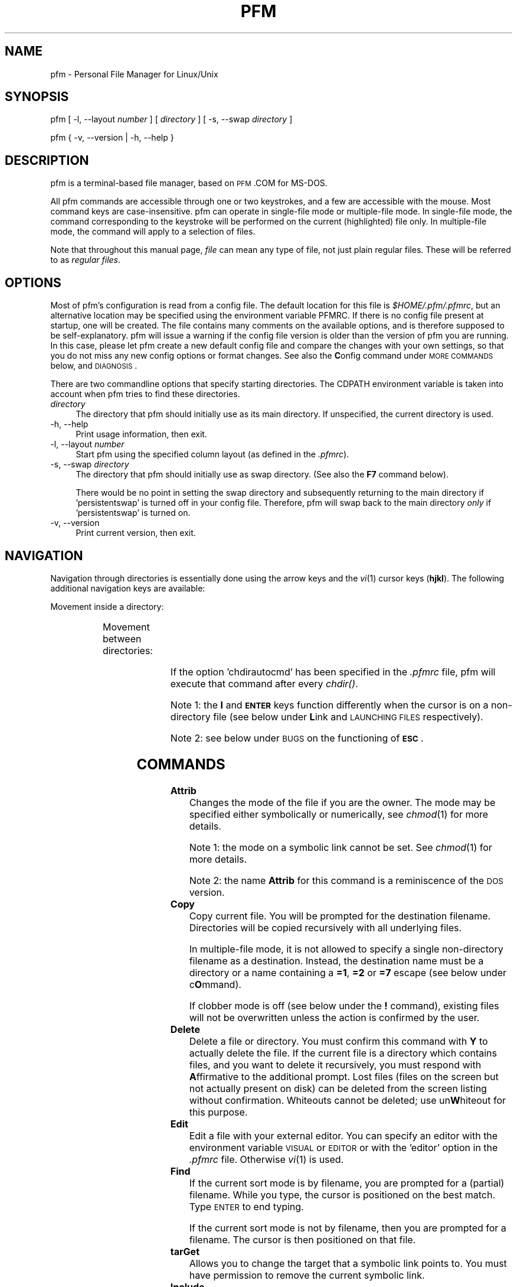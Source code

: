 .\" Automatically generated by Pod::Man 2.1801 (Pod::Simple 3.05)
.\"
.\" Standard preamble:
.\" ========================================================================
.de Sp \" Vertical space (when we can't use .PP)
.if t .sp .5v
.if n .sp
..
.de Vb \" Begin verbatim text
.ft CW
.nf
.ne \\$1
..
.de Ve \" End verbatim text
.ft R
.fi
..
.\" Set up some character translations and predefined strings.  \*(-- will
.\" give an unbreakable dash, \*(PI will give pi, \*(L" will give a left
.\" double quote, and \*(R" will give a right double quote.  \*(C+ will
.\" give a nicer C++.  Capital omega is used to do unbreakable dashes and
.\" therefore won't be available.  \*(C` and \*(C' expand to `' in nroff,
.\" nothing in troff, for use with C<>.
.tr \(*W-
.ds C+ C\v'-.1v'\h'-1p'\s-2+\h'-1p'+\s0\v'.1v'\h'-1p'
.ie n \{\
.    ds -- \(*W-
.    ds PI pi
.    if (\n(.H=4u)&(1m=24u) .ds -- \(*W\h'-12u'\(*W\h'-12u'-\" diablo 10 pitch
.    if (\n(.H=4u)&(1m=20u) .ds -- \(*W\h'-12u'\(*W\h'-8u'-\"  diablo 12 pitch
.    ds L" ""
.    ds R" ""
.    ds C` 
.    ds C' 
'br\}
.el\{\
.    ds -- \|\(em\|
.    ds PI \(*p
.    ds L" ``
.    ds R" ''
'br\}
.\"
.\" Escape single quotes in literal strings from groff's Unicode transform.
.ie \n(.g .ds Aq \(aq
.el       .ds Aq '
.\"
.\" If the F register is turned on, we'll generate index entries on stderr for
.\" titles (.TH), headers (.SH), subsections (.SS), items (.Ip), and index
.\" entries marked with X<> in POD.  Of course, you'll have to process the
.\" output yourself in some meaningful fashion.
.ie \nF \{\
.    de IX
.    tm Index:\\$1\t\\n%\t"\\$2"
..
.    nr % 0
.    rr F
.\}
.el \{\
.    de IX
..
.\}
.\"
.\" Accent mark definitions (@(#)ms.acc 1.5 88/02/08 SMI; from UCB 4.2).
.\" Fear.  Run.  Save yourself.  No user-serviceable parts.
.    \" fudge factors for nroff and troff
.if n \{\
.    ds #H 0
.    ds #V .8m
.    ds #F .3m
.    ds #[ \f1
.    ds #] \fP
.\}
.if t \{\
.    ds #H ((1u-(\\\\n(.fu%2u))*.13m)
.    ds #V .6m
.    ds #F 0
.    ds #[ \&
.    ds #] \&
.\}
.    \" simple accents for nroff and troff
.if n \{\
.    ds ' \&
.    ds ` \&
.    ds ^ \&
.    ds , \&
.    ds ~ ~
.    ds /
.\}
.if t \{\
.    ds ' \\k:\h'-(\\n(.wu*8/10-\*(#H)'\'\h"|\\n:u"
.    ds ` \\k:\h'-(\\n(.wu*8/10-\*(#H)'\`\h'|\\n:u'
.    ds ^ \\k:\h'-(\\n(.wu*10/11-\*(#H)'^\h'|\\n:u'
.    ds , \\k:\h'-(\\n(.wu*8/10)',\h'|\\n:u'
.    ds ~ \\k:\h'-(\\n(.wu-\*(#H-.1m)'~\h'|\\n:u'
.    ds / \\k:\h'-(\\n(.wu*8/10-\*(#H)'\z\(sl\h'|\\n:u'
.\}
.    \" troff and (daisy-wheel) nroff accents
.ds : \\k:\h'-(\\n(.wu*8/10-\*(#H+.1m+\*(#F)'\v'-\*(#V'\z.\h'.2m+\*(#F'.\h'|\\n:u'\v'\*(#V'
.ds 8 \h'\*(#H'\(*b\h'-\*(#H'
.ds o \\k:\h'-(\\n(.wu+\w'\(de'u-\*(#H)/2u'\v'-.3n'\*(#[\z\(de\v'.3n'\h'|\\n:u'\*(#]
.ds d- \h'\*(#H'\(pd\h'-\w'~'u'\v'-.25m'\f2\(hy\fP\v'.25m'\h'-\*(#H'
.ds D- D\\k:\h'-\w'D'u'\v'-.11m'\z\(hy\v'.11m'\h'|\\n:u'
.ds th \*(#[\v'.3m'\s+1I\s-1\v'-.3m'\h'-(\w'I'u*2/3)'\s-1o\s+1\*(#]
.ds Th \*(#[\s+2I\s-2\h'-\w'I'u*3/5'\v'-.3m'o\v'.3m'\*(#]
.ds ae a\h'-(\w'a'u*4/10)'e
.ds Ae A\h'-(\w'A'u*4/10)'E
.    \" corrections for vroff
.if v .ds ~ \\k:\h'-(\\n(.wu*9/10-\*(#H)'\s-2\u~\d\s+2\h'|\\n:u'
.if v .ds ^ \\k:\h'-(\\n(.wu*10/11-\*(#H)'\v'-.4m'^\v'.4m'\h'|\\n:u'
.    \" for low resolution devices (crt and lpr)
.if \n(.H>23 .if \n(.V>19 \
\{\
.    ds : e
.    ds 8 ss
.    ds o a
.    ds d- d\h'-1'\(ga
.    ds D- D\h'-1'\(hy
.    ds th \o'bp'
.    ds Th \o'LP'
.    ds ae ae
.    ds Ae AE
.\}
.rm #[ #] #H #V #F C
.\" ========================================================================
.\"
.IX Title "PFM 1"
.TH PFM 1 "2010-04-02" " " " "
.\" For nroff, turn off justification.  Always turn off hyphenation; it makes
.\" way too many mistakes in technical documents.
.if n .ad l
.nh
.ds Yr 2010
.ds Vw @(#) pfm.pl 2.01.0
.de Vp
This manual pertains to \f(CWpfm\fP version \\$3.
..
.hy 0 \" hyphenation off
.SH "NAME"
\&\f(CW\*(C`pfm\*(C'\fR \- Personal File Manager for Linux/Unix
.SH "SYNOPSIS"
.IX Header "SYNOPSIS"
\&\f(CW\*(C`pfm [ \-l, \-\-layout \*(C'\fR\fInumber\fR\f(CW\*(C` ]\*(C'\fR
\&\f(CW\*(C` [ \*(C'\fR\fIdirectory\fR\f(CW\*(C` ] [ \-s, \-\-swap \*(C'\fR\fIdirectory\fR\f(CW\*(C` ]\*(C'\fR
.PP
\&\f(CW\*(C`pfm { \-v, \-\-version | \-h, \-\-help }\*(C'\fR
.SH "DESCRIPTION"
.IX Header "DESCRIPTION"
\&\f(CW\*(C`pfm\*(C'\fR is a terminal-based file manager, based on \s-1PFM\s0.COM for MS-DOS.
.PP
All \f(CW\*(C`pfm\*(C'\fR commands are accessible through one or two keystrokes, and a few
are accessible with the mouse. Most command keys are case-insensitive. \f(CW\*(C`pfm\*(C'\fR
can operate in single-file mode or multiple-file mode. In single-file mode,
the command corresponding to the keystroke will be performed on the current
(highlighted) file only. In multiple-file mode, the command will apply to
a selection of files.
.PP
Note that throughout this manual page, \fIfile\fR can mean any type of file,
not just plain regular files. These will be referred to as \fIregular files\fR.
.SH "OPTIONS"
.IX Header "OPTIONS"
Most of \f(CW\*(C`pfm\*(C'\fR's configuration is read from a config file. The default
location for this file is \fI\f(CI$HOME\fI/.pfm/.pfmrc\fR, but an alternative location
may be specified using the environment variable \f(CW\*(C`PFMRC\*(C'\fR. If there is no
config file present at startup, one will be created. The file contains
many comments on the available options, and is therefore supposed to be
self-explanatory. \f(CW\*(C`pfm\*(C'\fR will issue a warning if the config file version
is older than the version of \f(CW\*(C`pfm\*(C'\fR you are running. In this case, please
let \f(CW\*(C`pfm\*(C'\fR create a new default config file and compare the changes with
your own settings, so that you do not miss any new config options or
format changes. See also the \fBC\fRonfig command under \s-1MORE\s0 \s-1COMMANDS\s0 below,
and \s-1DIAGNOSIS\s0.
.PP
There are two commandline options that specify starting directories.
The \f(CW\*(C`CDPATH\*(C'\fR environment variable is taken into account when \f(CW\*(C`pfm\*(C'\fR
tries to find these directories.
.IP "\fIdirectory\fR" 4
.IX Item "directory"
The directory that \f(CW\*(C`pfm\*(C'\fR should initially use as its main directory. If
unspecified, the current directory is used.
.IP "\-h, \-\-help" 4
.IX Item "-h, --help"
Print usage information, then exit.
.IP "\-l, \-\-layout \fInumber\fR" 4
.IX Item "-l, --layout number"
Start \f(CW\*(C`pfm\*(C'\fR using the specified column layout (as defined in the \fI.pfmrc\fR).
.IP "\-s, \-\-swap \fIdirectory\fR" 4
.IX Item "-s, --swap directory"
The directory that \f(CW\*(C`pfm\*(C'\fR should initially use as swap directory. (See
also the \fBF7\fR command below).
.Sp
There would be no point in setting the swap directory and subsequently
returning to the main directory if 'persistentswap' is turned off in your
config file. Therefore, \f(CW\*(C`pfm\*(C'\fR will swap back to the main directory \fIonly\fR
if 'persistentswap' is turned on.
.IP "\-v, \-\-version" 4
.IX Item "-v, --version"
Print current version, then exit.
.SH "NAVIGATION"
.IX Header "NAVIGATION"
Navigation through directories is essentially done using the arrow keys
and the \fIvi\fR\|(1) cursor keys (\fBhjkl\fR). The following additional navigation
keys are available:
.PP
Movement inside a directory:
.in +4n
.TS
lw(20n) | lw(41n).
_
\fIup arrow\fP, \fIdown arrow\fP	move the cursor by one line
\fBk\fP, \fBj\fP	move the cursor by one line
\fB-\fP, \fB+\fP	move the cursor by ten lines
\fBCTRL-E\fP, \fBCTRL-Y\fP	scroll the screen by one line
\fBCTRL-U\fP, \fBCTRL-D\fP	move the cursor by half a page
\fBCTRL-B\fP, \fBCTRL-F\fP	move the cursor by a full page
\fBPgUp\fP, \fBPgDn\fP	move the cursor by a full page
\fBHOME\fP, \fBEND\fP	move the cursor to the top or bottom line
.\"_	_
\fBSPACE\fP	T{
mark the current file,
then move the cursor one line down
T}
_
.TE
.in
.PP
Movement between directories:
.in +4n
.TS
lw(20n) | lw(41n).
_
\fIright arrow\fP, \fBl\fP	\fIchdir()\fP to a subdirectory
\fIleft arrow\fP, \fBh\fP	\fIchdir()\fP to the parent directory
\fBENTER\fP	\fIchdir()\fP to a subdirectory
\fBESC\fP, \fBBS\fP	\fIchdir()\fP to the parent directory
_
.TE
.in
.PP
If the option 'chdirautocmd' has been specified in the \fI.pfmrc\fR file,
pfm will execute that command after every \fIchdir()\fR.
.PP
Note 1: the \fBl\fR and \fB\s-1ENTER\s0\fR keys function differently when the cursor
is on a non-directory file (see below under \fBL\fRink and \s-1LAUNCHING\s0 \s-1FILES\s0
respectively).
.PP
Note 2: see below under \s-1BUGS\s0 on the functioning of \fB\s-1ESC\s0\fR.
.SH "COMMANDS"
.IX Header "COMMANDS"
.IP "\fBAttrib\fR" 4
.IX Item "Attrib"
Changes the mode of the file if you are the owner. The mode may be specified
either symbolically or numerically, see \fIchmod\fR\|(1) for more details.
.Sp
Note 1: the mode on a symbolic link cannot be set. See \fIchmod\fR\|(1) for more
details.
.Sp
Note 2: the name \fBAttrib\fR for this command is a reminiscence of the \s-1DOS\s0
version.
.IP "\fBCopy\fR" 4
.IX Item "Copy"
Copy current file. You will be prompted for the destination filename.
Directories will be copied recursively with all underlying files.
.Sp
In multiple-file mode, it is not allowed to specify a single non-directory
filename as a destination. Instead, the destination name must be a
directory or a name containing a \fB=1\fR, \fB=2\fR or \fB=7\fR escape (see below
under c\fBO\fRmmand).
.Sp
If clobber mode is off (see below under the \fB!\fR command), existing files
will not be overwritten unless the action is confirmed by the user.
.IP "\fBDelete\fR" 4
.IX Item "Delete"
Delete a file or directory. You must confirm this command with \fBY\fR
to actually delete the file. If the current file is a directory which
contains files, and you want to delete it recursively, you must respond with
\&\fBA\fRffirmative to the additional prompt. Lost files (files on the screen
but not actually present on disk) can be deleted from the screen listing
without confirmation. Whiteouts cannot be deleted; use un\fBW\fRhiteout for
this purpose.
.IP "\fBEdit\fR" 4
.IX Item "Edit"
Edit a file with your external editor. You can specify an editor with the
environment variable \s-1VISUAL\s0 or \s-1EDITOR\s0 or with the 'editor' option
in the \fI.pfmrc\fR file. Otherwise \fIvi\fR\|(1) is used.
.IP "\fBFind\fR" 4
.IX Item "Find"
If the current sort mode is by filename, you are prompted for a (partial)
filename. While you type, the cursor is positioned on the best match. 
Type \s-1ENTER\s0 to end typing.
.Sp
If the current sort mode is not by filename, then you are prompted for a
filename. The cursor is then positioned on that file.
.IP "\fBtarGet\fR" 4
.IX Item "tarGet"
Allows you to change the target that a symbolic link points to. You must
have permission to remove the current symbolic link.
.IP "\fBInclude\fR" 4
.IX Item "Include"
Allows you to mark a group of files which meet a certain criterion:
.RS 4
.IP "\fBA\fRfter / \fBB\fRefore" 4
.IX Item "After / Before"
files newer/older than a specified date and time
.IP "\fBE\fRvery file" 4
.IX Item "Every file"
all files, including dotfiles, except for the \fB.\fR and \fB..\fR entries
.IP "\fBF\fRiles only" 4
.IX Item "Files only"
regular files of which the filenames match a specified regular expression
(not a glob pattern!)
.IP "\fBO\fRldmarks" 4
.IX Item "Oldmarks"
files which were previously marked and are now denoted with
an \fIoldmark\fR (\fB.\fR).
.IP "\fBU\fRser" 4
.IX Item "User"
files owned by the current user
.RE
.RS 4
.Sp
Oldmarks may be used to perform more than one command on a group of files.
.RE
.IP "\fBLink\fR" 4
.IX Item "Link"
Prompts to create either:
.RS 4
.IP "an \fBA\fRbsolute symlink" 4
.IX Item "an Absolute symlink"
This will create a symlink containing an absolute path to the target,
irrespective of whether you enter a relative or an absolute symlink name.
.Sp
Example: when the cursor is on the file \fI/home/rene/incoming/.plan\fR,
and you request an absolute symlink to be made with either the name
\&\fI../.plan\fR or \fI/home/rene/.plan\fR, the actual symlink will become:
.Sp
.Vb 1
\&    /home/rene/.plan \-> /home/rene/incoming/.plan
.Ve
.IP "a \fBH\fRard link" 4
.IX Item "a Hard link"
This will create an additional hard link to the current file with the
specified name, which must be on the same filesystem.
.IP "a \fBR\fRelative symlink" 4
.IX Item "a Relative symlink"
This will create a symlink containing a relative path to the target,
irrespective of whether you enter a relative or an absolute symlink name.
.Sp
Example: when the cursor is on the file \fI/home/rene/incoming/.plan\fR,
and you request a relative symlink to be made with either the name
\&\fI../.plan\fR or \fI/home/rene/.plan\fR, the actual symlink will become:
.Sp
.Vb 1
\&    /home/rene/.plan \-> incoming/.plan
.Ve
.RE
.RS 4
.Sp
If a directory is specified, \f(CW\*(C`pfm\*(C'\fR will follow the behavior of \fIln\fR\|(1),
which is to create the new link inside that directory.
.Sp
In multiple-file mode, it is not allowed to specify a single non-directory
filename as a new name. Instead, the new name must be a directory or a
name containing a \fB=1\fR, \fB=2\fR or \fB=7\fR escape (see below under c\fBO\fRmmand).
.Sp
If clobber mode is off (see below under the \fB!\fR command), existing files
will not be overwritten.
.Sp
Note that if the current file is a directory, the \fBl\fR key, being one of
the \fIvi\fR\|(1) cursor keys, will \fIchdir()\fR you into the directory. The capital \fBL\fR
command will \fIalways\fR try to make a link.
.RE
.IP "\fBMore\fR" 4
.IX Item "More"
Presents you with a choice of operations not related to the current
files. Use this to configure \f(CW\*(C`pfm\*(C'\fR, edit a new file, make a new directory,
show a different directory, kill all child processes, or write the history
files to disk. See below under \s-1MORE\s0 \s-1COMMANDS\s0. Pressing \fB\s-1ESC\s0\fR will take
you back to the main menu.
.IP "\fBName\fR" 4
.IX Item "Name"
Shows the complete long filename. For a symbolic link, this command
will also show the target of the symbolic link. This is useful in case
the terminal is not wide enough to display the entire name, or if the
name contains non-printable characters. Non-ASCII characters and control
characters will be displayed as their octal or hexadecimal equivalents like
the examples in the following table. Spaces will be converted as well, if
the 'translatespace' option is turned on in the \fI.pfmrc\fR file.  When the
name is shown in its converted form, pressing \fB*\fR will change the radix.
The 'defaultradix' option specifies the initial radix that will be used.
.Sp
Examples:
.in +4n
.TS
l  | c  s
l6 | l8 l.
_
character	representation in radix
_
\^	octal	hexadecimal\0
_
CTRL-A	\\001	\\0x01
space	\\040	\\0x20
c cedilla (\fB\(,c\fP)	\\347	\\0xe7
backslash (\fB\\\fP)	\\\\	\\\\\0
_
.TE
.in
.IP "\fBcOmmand\fR" 4
.IX Item "cOmmand"
Allows execution of a shell command. After the command completes, \f(CW\*(C`pfm\*(C'\fR
will resume.
.Sp
On the commandline, you may use several special abbreviations, which will
be replaced by \f(CW\*(C`pfm\*(C'\fR with the current filename, directoryname etc. (see
below). These abbreviations start with an escape character. This escape
character is defined with the option 'escapechar' in your \fI.pfmrc\fR file. The
default is \fB=\fR. Previous versions of \f(CW\*(C`pfm\*(C'\fR used \fB\e\fR, but this was deemed
too confusing because backslashes are parsed by the shell as well. This
manual page (and the default config file) will assume you are using \fB=\fR as
\&'escapechar'.
.Sp
The following abbreviations are available:
.RS 4
.IP "\fB=1\fR" 4
.IX Item "=1"
the current filename without extension (see below)
.IP "\fB=2\fR" 4
.IX Item "=2"
the current filename, complete
.IP "\fB=3\fR" 4
.IX Item "=3"
the full current directory path
.IP "\fB=4\fR" 4
.IX Item "=4"
the mountpoint of the current filesystem
.IP "\fB=5\fR" 4
.IX Item "=5"
the full swap directory path (see \fBF7\fR command)
.IP "\fB=6\fR" 4
.IX Item "=6"
the basename of the current directory
.IP "\fB=7\fR" 4
.IX Item "=7"
the extension of the current filename (see below)
.IP "\fB=8\fR" 4
.IX Item "=8"
a space-separated list of all selected filenames
.IP "\fB==\fR" 4
.IX Item "=="
a single literal \fB=\fR
.IP "\fB=e\fR" 4
.IX Item "=e"
the editor specified with the 'editor' option in the config file
.IP "\fB=p\fR" 4
.IX Item "=p"
the pager specified with the 'pager' option in the config file
.IP "\fB=v\fR" 4
.IX Item "=v"
the image viewer specified with the 'viewer' option in the config file
.RE
.RS 4
.Sp
The \fIextension\fR of the filename is defined as follows:
.Sp
If the filename does not contain a period at all, then the file has no
extension (\fB=7\fR is empty) and its whole name is regarded as \fB=1\fR.
.Sp
If the filename does contain a period, the extension \fB=7\fR is defined
as the final part of the filename, starting at the last period in the
name. The filename \fB=1\fR is the part before the period.
.Sp
In all cases, the concatenation of \fB=1\fR and \fB=7\fR is equal to \fB=2\fR.
.Sp
Examples:
.in +4n
.TS
lb | lb lb
l  | l  l  .
_
=2	=1	=7
_
track01.wav	track01	.wav
garden.jpg	garden	.jpg
end.	end	.
somename	somename	\fIempty\fP
\.profile	\fIempty\fP	.profile
\.profile.old	.profile	.old
_
.TE
.in -4n
.Sp
See also below under \s-1QUOTING\s0 \s-1RULES\s0.
.RE
.IP "\fBPrint\fR" 4
.IX Item "Print"
Will prompt for a print command (default \f(CW\*(C`lpr \-P$PRINTER =2\*(C'\fR, or \f(CW\*(C`lpr =2\*(C'\fR
if \f(CW\*(C`PRINTER\*(C'\fR is unset) and will run it. No formatting is done. You may
specify a print command with the 'printcmd' option in the \fI.pfmrc\fR file.
.IP "\fBQuit\fR" 4
.IX Item "Quit"
Exit \f(CW\*(C`pfm\*(C'\fR. The option 'confirmquit' in the \fI.pfmrc\fR file specifies
whether \f(CW\*(C`pfm\*(C'\fR should ask for confirmation. Note that by pressing a capital
\&\fBQ\fR (quick quit), you will \fInever\fR be asked for confirmation.
.IP "\fBRename\fR" 4
.IX Item "Rename"
Change the name of the file and/or move it into another directory. You will
be prompted for the new filename. Depending on your Unix implementation,
a pathname on another filesystem may or may not be allowed.
.Sp
In multiple-file mode, it is not allowed to specify a single non-directory
filename as a new name. Instead, the new name must be a directory or a
name containing a \fB=1\fR or \fB=2\fR escape (see above under c\fBO\fRmmand).
.Sp
If clobber mode is off (see below under the \fB!\fR command), existing files
will not be overwritten unless the action is confirmed by the user.
.IP "\fBShow\fR" 4
.IX Item "Show"
Displays the contents of the current file or directory on screen.
You can choose which pager to use for file viewing with the environment
variable \f(CW\*(C`PAGER\*(C'\fR, or with the 'pager' option in the \fI.pfmrc\fR file.
.IP "\fBTime\fR" 4
.IX Item "Time"
Change mtime (modification date/time) of the file. The time may be entered
either with or without clarifying interpunction (e.g. 2008\-12\-04 08:42.12)
as the interpunction will be removed to obtain a format which \fItouch\fR\|(1)
can use. Enter \fB.\fR to set the mtime to the current date and time.
.IP "\fBUid\fR" 4
.IX Item "Uid"
Change ownership of a file. Note that many Unix variants do not allow normal
(non\-\f(CW\*(C`root\*(C'\fR) users to change ownership. Symbolic links will be followed.
.IP "\fBsVn\fR" 4
.IX Item "sVn"
Updates the current file with Subversion status information. The command
to use can be configured in the \fI.pfmrc\fR with the 'rcscmd' option.
See also \fBM\fRore \- s\fBV\fRn.
.IP "\fBunWhiteout\fR" 4
.IX Item "unWhiteout"
(Only on platforms that support whiteout files). Provides the option
to remove the whiteout entry in the top layer of a translucent (tfs),
inheriting (ifs) or union (unionfs) filesystem, thereby restoring access
to the corresponding file in the lower layer.
.IP "\fBeXclude\fR" 4
.IX Item "eXclude"
Allows you to erase marks on a group of files which meet a certain
criterion. See \fBI\fRnclude for details.
.IP "\fBYour command\fR" 4
.IX Item "Your command"
Like c\fBO\fRmmand (see above), except that it uses one-letter commands
(case-sensitive) that have been preconfigured in the \fI.pfmrc\fR file.
\&\fBY\fRour commands may use \fB=1\fR up to \fB=8\fR and \fB=e\fR, \fB=p\fR and \fB=v\fR
escapes just as in c\fBO\fRmmand, e.g.
.Sp
.Vb 3
\&    your[c]:tar cvf \- =2 | gzip > =2.tar.gz
\&    your[t]:tar tvf =2 | =p
\&    your[o]:svn commit =8
.Ve
.IP "\fBsiZe\fR" 4
.IX Item "siZe"
For directories, reports the grand total (in bytes) of the directory
and its contents.
.Sp
For other file types, reports the total number of bytes in allocated
data blocks. For regular files, this is often more than the reported
file size. For special files and \fIfast symbolic links\fR, the number is
zero, as no data blocks are allocated for these file types.
.Sp
If the screen layout (selected with \fBF9\fR) contains a 'grand total' column,
that column will be used. Otherwise, the 'filesize' column will temporarily
be (mis)used. A 'grand total' column in the layout will never be filled in
when entering the directory.
.Sp
Note: since \fIdu\fR\|(1) commands are not portable, \f(CW\*(C`pfm\*(C'\fR guesses how it can
calculate the size according to the Unix variant that it runs on. If \f(CW\*(C`pfm\*(C'\fR
guesses this incorrectly, you might have to specify the \f(CW\*(C`du\*(C'\fR command (or
\&\f(CW\*(C`du | awk\*(C'\fR combination) applicable for your Unix version in the \fI.pfmrc\fR
file. Examples are provided. Please notify the author if you know any
corrections that should be made.
.SH "MORE COMMANDS"
.IX Header "MORE COMMANDS"
These commands are accessible through the main screen \fBM\fRore command.
.IP "\fBBookmark\fR" 4
.IX Item "Bookmark"
This command will push the current directory onto the path history. With
the \fBM\fRore \- \fBS\fRhow command, it can be recalled using the up-arrow key.
.IP "\fBConfig pfm\fR" 4
.IX Item "Config pfm"
This command will open the \fI.pfmrc\fR config file with your preferred
editor. The file will be re-read by \f(CW\*(C`pfm\*(C'\fR after you exit your editor.
Options that are only modifiable through the config file (like
\&'columnlayouts') will be reinitialized immediately, options that affect
settings modifiable by key commands (like 'defaultsortmode') will not.
.IP "\fBEdit new file\fR" 4
.IX Item "Edit new file"
You will be prompted for the new filename, then your editor will
be spawned.
.IP "\fBmake Fifo\fR" 4
.IX Item "make Fifo"
Prompts for a name, then creates a \s-1FIFO\s0 file (named pipe) with that
name. See also \fIfifo\fR\|(4) and \fImkfifo\fR\|(1).
.IP "\fBsHell\fR" 4
.IX Item "sHell"
Spawns your default login shell. When you exit from it, \f(CW\*(C`pfm\*(C'\fR will resume.
.IP "\fBKill children\fR" 4
.IX Item "Kill children"
Lists available signals. After selection of a signal, sends this signal
to all child processes of \f(CW\*(C`pfm\*(C'\fR (more accurately: all processes in the
same process group).
.IP "\fBMake new directory\fR" 4
.IX Item "Make new directory"
Specify a new directory name and \f(CW\*(C`pfm\*(C'\fR will create it for you. Furthermore,
if you don't have any files marked, your current directory will be set to
the newly created directory.
.IP "\fBShow directory\fR" 4
.IX Item "Show directory"
You will be asked for the directory you want to view. Note that this
command is different from \fBF7\fR because this will not change your current
swap directory status.
.IP "\fBsVn\fR" 4
.IX Item "sVn"
Updates the current directory with Subversion status information.
If you set the 'autorcs' option in your \fI.pfmrc\fR, this will automatically
be done every time \f(CW\*(C`pfm\*(C'\fR shows directory contents.
.IP "\fBWrite history\fR" 4
.IX Item "Write history"
\&\f(CW\*(C`pfm\*(C'\fR uses the readline library for keeping track of the Unix commands,
pathnames, regular expressions, modification times, and file modes
entered. The history is read from individual files in \fI\f(CI$HOME\fI/.pfm/\fR
every time \f(CW\*(C`pfm\*(C'\fR starts. The history is written only when this command
is given, or when \f(CW\*(C`pfm\*(C'\fR exits and the 'autowritehistory' option is set
in \fI.pfmrc\fR.
.SH "MISCELLANEOUS and FUNCTION KEYS"
.IX Header "MISCELLANEOUS and FUNCTION KEYS"
.IP "\fB\s-1ENTER\s0\fR" 4
.IX Item "ENTER"
If the current file is a directory, \f(CW\*(C`pfm\*(C'\fR will \fIchdir()\fR to that directory.
Otherwise, \f(CW\*(C`pfm\*(C'\fR will attempt to \fIlaunch\fR the file. See \s-1LAUNCHING\s0
\&\s-1FILES\s0 below.
.IP "\fB\s-1DEL\s0\fR" 4
.IX Item "DEL"
Identical to the \fBD\fRelete command (see above).
.IP "\fB!\fR" 4
.IX Item "!"
Toggle clobber mode. This controls whether a file should be overwritten when
its name is reused in \fBC\fRopy, \fBL\fRink or \fBR\fRename.
.IP "\fB""\fR" 4
.IX Item """"
Toggle pathname handling. In \fBphysical\fR mode, the current directory path
will always be transformed to its canonical form (the simplest form, with
symbolic names resolved). In \fBlogical\fR mode, all symbolic link components
in the current directory path will be preserved.
.IP "\fB%\fR" 4
.IX Item "%"
Toggle show/hide whiteout files.
.IP "\fB\ *\fR" 4
.IX Item "*"
Toggle the radix used by the \fBN\fRame command.
.IP "\fB.\fR" 4
.IX Item "."
Toggle show/hide dot files.
.IP "\fB/\fR" 4
.IX Item "/"
Identical to \fBF\fRind (see above).
.IP "\fB<\fR" 4
.IX Item "<"
Scroll the header and footer, in order to view all available commands.
.IP "\fB=\fR" 4
.IX Item "="
Cycle through displaying the username, the hostname, or username@hostname.
.IP "\fB>\fR" 4
.IX Item ">"
Scroll the header and footer, in order to view all available commands.
.IP "\fB?\fR" 4
.IX Item "?"
Display help. Identical to \fBF1\fR.
.IP "\fB@\fR" 4
.IX Item "@"
Allows the user to enter a perl command to be executed in the context
of \f(CW\*(C`pfm\*(C'\fR. Primarily used for debugging.
.IP "\fBF1\fR" 4
.IX Item "F1"
Display help, version number and license information.
.IP "\fBF2\fR" 4
.IX Item "F2"
\&\fIchdir()\fR back to the previous directory.
.IP "\fBF3\fR" 4
.IX Item "F3"
Fit the file list into the current window and refresh the display.
.IP "\fBF4\fR" 4
.IX Item "F4"
Change the current colorset. Multiple colorsets may be defined,
see the \fI.pfmrc\fR file itself for details.
.IP "\fBF5\fR" 4
.IX Item "F5"
Current directory will be reread. Use this when the contents of the
directory have changed. This command will erase all marks.
.IP "\fBF6\fR" 4
.IX Item "F6"
Allows you to re-sort the directory listing. You will be presented
a number of sort modes.
.IP "\fBF7\fR" 4
.IX Item "F7"
Alternates the display between two directories. When switching for the first
time, you are prompted for a directory path to show. When you switch back by
pressing \fBF7\fR again, the contents of the alternate directory are displayed
unchanged. Header text changes color when in swap screen. In shell commands,
the directory path from the alternate screen may be referred to as \fB=5\fR.
If the 'persistentswap' option has been set in the config file, then
leaving the swap mode will store the main directory path as swap path again.
.IP "\fBF8\fR" 4
.IX Item "F8"
Toggles the mark (include flag) on an individual file.
.IP "\fBF9\fR" 4
.IX Item "F9"
Toggle the column layout. Layouts are defined in your \fI.pfmrc\fR,
in the 'defaultlayout' and 'columnlayouts' options. See the config
file itself for information on changing the column layout.
.Sp
Note that a 'grand total' column in the layout will only be filled when
the si\fBZ\fRe command is issued, not when reading the directory contents.
.IP "\fBF10\fR" 4
.IX Item "F10"
Switch between single-file and multiple-file mode.
.IP "\fBF11\fR" 4
.IX Item "F11"
Refresh (using \fIlstat\fR\|(2)) the displayed file data for the current file.
.IP "\fBF12\fR" 4
.IX Item "F12"
Toggle mouse use. See below under \s-1MOUSE\s0 \s-1COMMANDS\s0.
.SH "LAUNCHING FILES"
.IX Header "LAUNCHING FILES"
The \fB\s-1ENTER\s0\fR key, when used on a non-directory file, will attempt to launch
the file.
.PP
The command used for launching a file is determined by the file type. File
types are identified by a unique name, preferably \s-1MIME\s0 type names. Launch
commands for every file type may be defined using the config file
\&'launch[\fIfiletype\fR]' options.
.PP
Example:
.PP
.Vb 2
\&    launch[image/gif]      :=v =2 &
\&    launch[application/pdf]:acroread =2 &
.Ve
.PP
There are three methods for determining the file type. You may opt to
use one, two, or all three of these methods, thereby using the second and
third method as fallback.
.PP
The following methods are available:
.IP "\fBextension\fR" 4
.IX Item "extension"
The filename extension will be translated to a file type using the
\&'extension[*.\fIextension\fR]' options in the config file.
.Sp
Example:
.Sp
.Vb 2
\&    extension[*.gif]:image/gif
\&    extension[*.pdf]:application/pdf
.Ve
.IP "\fBmagic\fR" 4
.IX Item "magic"
The \fIfile\fR\|(1) command will be run on the current file. Its output will
be translated to a file type using the 'magic[\fIregular expression\fR]'
options in the config file.
.Sp
Example:
.Sp
.Vb 2
\&    magic[GIF image data]:image/gif
\&    magic[PDF document]  :application/pdf
.Ve
.IP "\fBxbit\fR" 4
.IX Item "xbit"
The executable bits in the file permissions will be checked (after
symbolic links have been followed). If the current file is executable,
\&\f(CW\*(C`pfm\*(C'\fR will attempt to start the file as an executable command.
.PP
To select which method or methods (\fIextension\fR, \fImagic\fR, and/or \fIxbit\fR)
should be used for determining the file type, you should specify these
using the 'launchby' option (separated by commas if more than one).
.PP
Example:
.PP
.Vb 1
\&    launchby:xbit,extension
.Ve
.PP
If the file type cannot be determined, the current file will be displayed
using your pager.
.PP
The \fB\s-1ENTER\s0\fR key will always behave as if \f(CW\*(C`pfm\*(C'\fR runs in single-file mode.
It will \fInot\fR launch multiple files. Use \fBY\fRour or c\fBO\fRmmand to launch
multiple files.
.SH "QUOTING RULES"
.IX Header "QUOTING RULES"
\&\f(CW\*(C`pfm\*(C'\fR adds an extra layer of parsing to filenames and shell commands. It
is important to take notice of the rules that \f(CW\*(C`pfm\*(C'\fR uses.
.PP
The following six types of input can be distinguished:
.IP "\fBa regular expression\fR (only the \fBI\fRnclude and e\fBX\fRclude commands)" 4
.IX Item "a regular expression (only the Include and eXclude commands)"
The input is parsed as a regular expression.
.IP "\fBa time\fR (e.g. the \fBT\fRime or \fBI\fRnclude \- \fBB\fRefore commands)" 4
.IX Item "a time (e.g. the Time or Include - Before commands)"
Characters not in the set \f(CW\*(C`[0\-9.]\*(C'\fR are removed from the input.
.IP "\fBa literal pattern\fR (only the \fBF\fRind command)" 4
.IX Item "a literal pattern (only the Find command)"
The input is taken literally.
.IP "\fBnot a filename or shell command\fR (e.g. in \fBA\fRttribute or \fBU\fRid)" 4
.IX Item "not a filename or shell command (e.g. in Attribute or Uid)"
The input is taken literally.
.IP "\fBa filename\fR (e.g. in \fBC\fRopy or tar\fBG\fRet)." 4
.IX Item "a filename (e.g. in Copy or tarGet)."
First of all, tilde expansion is performed.
.Sp
Next, any \f(CW\*(C`=[1\-8evp]\*(C'\fR character sequence is expanded to the corresponding
value.
.Sp
At the same time, any \f(CW\*(C`=[^1\-8evp]\*(C'\fR character sequence is just replaced
with the character itself.
.Sp
Finally, if the filename is to be processed by \f(CW\*(C`pfm\*(C'\fR, it is taken literally;
if it is to be handed over to a shell, all metacharacters are replaced \fIescaped\fR.
.IP "\fBa shell command\fR (e.g. in c\fBO\fRmmand or \fBP\fRrint)" 4
.IX Item "a shell command (e.g. in cOmmand or Print)"
First of all, tilde expansion is performed.
.Sp
Next, any \f(CW\*(C`=[1\-8evp]\*(C'\fR character sequence is expanded to the corresponding
value, \fIwith shell metacharacters escaped\fR.
.Sp
At the same time, any \f(CW\*(C`=[^1\-8evp]\*(C'\fR character sequence is just replaced
with the character itself.
.PP
In short:
.IP "\(bu" 4
\&\f(CW\*(C`pfm\*(C'\fR always escapes shell metacharacters in expanded \fB=2\fR
\&\fIetc.\fR constructs.
.IP "\(bu" 4
In filenames entered, shell metacharacters are taken literally.
.IP "\(bu" 4
In shell commands entered, metacharacters that you want to be taken
literally must be escaped one extra time.
.PP
Examples:
.in
.TS
l | l l.
_
T{
char(s) wanted in filename
T}	T{
char(s) to type in filename
T}	T{
char(s) to type in shell command
T}
_
.\" great. *roff wants even more backslashes. so much for clarity.
\fIany non-metachar\fP	\fIthat char\fP	\fIthat char\fP
\\	\\	\\\\ \fBor\fR '\\'
"	"	\\" \fBor\fR '"'
\&=	==	==
\fIspace\fP	\fIspace\fP	\\\fIspace\fP \fBor\fR '\fIspace\fP'
\fIfilename\fP	=2	=2
\\2	\\2	\\\\2 \fBor\fR '\\2'
=2	==2	==2
_
.TE
.in
.SH "MOUSE COMMANDS"
.IX Header "MOUSE COMMANDS"
When \f(CW\*(C`pfm\*(C'\fR is run in an xterm or other terminal that supports the
use of a mouse, turning on mouse mode (either initially with the
\&'defaultmousemode' option in the \fI.pfmrc\fR file, or while running using
the \fBF12\fR key) will give mouse access to the following commands:
.in +2n
.TS
c | c s s s s s
^ | l l l l l l
c | l l l l l l
c | l l l l l l
c | l l l l l l
c | c s s s s s
c | c s s s s s.
_
\0button	location clicked
_
\^	pathline	T{
title/
.br
header
T}	footer	fileline	filename	dirname
_
1	\fIchdir()\fR	CTRL-U	CTRL-D	F8	\fBS\fPhow	\fBS\fPhow
2	c\fBO\fPmmand	PgUp	PgDn	\fBS\fPhow	ENTER	\fInew win\fP\0
3	c\fBO\fPmmand	PgUp	PgDn	\fBS\fPhow	ENTER	\fInew win\fP
_
up	\fIthree lines up\fP
down	\fIthree lines down\fP
_
.TE
.in
.PP
The cursor will \fIonly\fR be moved when the title, header or footer is
clicked, or when changing directory. The mouse wheel also works and
moves the cursor three lines per notch, or one line if shift is pressed.
.PP
Clicking button 1 on the current directory path will \fIchdir()\fR up to the
clicked ancestor directory. If the current directory was clicked, or the
device name, it will act like a \fBM\fRore \- \fBS\fRhow command.
.PP
Clicking button 2 on a directory name will open a new pfm terminal window.
.PP
Mouse use will be turned off during the execution of commands, unless
\&'mouseturnoff' is set to 'no' in \fI.pfmrc\fR. Note that setting this to
\&'no' means that your (external) commands (like your pager and editor)
will receive escape codes when the mouse is clicked.
.SH "WORKING DIRECTORY INHERITANCE"
.IX Header "WORKING DIRECTORY INHERITANCE"
Upon exit, \f(CW\*(C`pfm\*(C'\fR will save its current working directory in the file
\&\fI\f(CI$HOME\fI/.pfm/cwd\fR, and its swap directory, if any, in \fI\f(CI$HOME\fI/.pfm/swd\fR.
This enables the user to have the calling process (shell) \*(L"inherit\*(R"
\&\f(CW\*(C`pfm\*(C'\fR's current working directory, and to reinstate the swap directory
upon the next invocation.  To achieve this, you may call \f(CW\*(C`pfm\*(C'\fR using a
function or alias like the following:
.PP
Example for \fIksh\fR\|(1), \fIbash\fR\|(1) and \fIzsh\fR\|(1):
.PP
.Vb 11
\&    pfm() {
\&        if [ \-s ~/.pfm/swd ]; then
\&            swd=\-s"\`cat ~/.pfm/swd\`"
\&        fi
\&        # providing $swd is optional
\&        env pfm $swd "$@"
\&        if [ \-s ~/.pfm/cwd ]; then
\&            cd "\`cat ~/.pfm/cwd\`"
\&            rm \-f ~/.pfm/cwd
\&        fi
\&    }
.Ve
.PP
Example for \fIcsh\fR\|(1) and \fItcsh\fR\|(1):
.PP
.Vb 10
\&    alias pfm \*(Aq:                                \e
\&    if (\-s ~/.pfm/swd) then                     \e
\&        set swd=\-s"\`cat ~/.pfm/swd\`"            \e
\&    endif                                       \e
\&    : providing $swd is optional                \e
\&    env pfm $swd \e!*                            \e
\&    if (\-s ~/.pfm/cwd) then                     \e
\&        cd "\`cat ~/.pfm/cwd\`"                   \e
\&        rm \-f ~/.pfm/cwd                        \e
\&    endif\*(Aq
.Ve
.SH "ENVIRONMENT"
.IX Header "ENVIRONMENT"
.IP "\fB\s-1ANSI_COLORS_DISABLED\s0\fR" 4
.IX Item "ANSI_COLORS_DISABLED"
Detected as an indication that \s-1ANSI\s0 coloring escape sequences should not
be used.
.IP "\fB\s-1CDPATH\s0\fR" 4
.IX Item "CDPATH"
A colon-separated list of directories specifying the search path when
changing directories. There is always an implicit \fB.\fR entry at the start
of this search path.
.IP "\fB\s-1EDITOR\s0\fR" 4
.IX Item "EDITOR"
The editor to be used for the \fBE\fRdit command. Overridden by \s-1VISUAL\s0.
.IP "\fB\s-1LC_ALL\s0\fR" 4
.IX Item "LC_ALL"
.PD 0
.IP "\fB\s-1LC_COLLATE\s0\fR" 4
.IX Item "LC_COLLATE"
.IP "\fB\s-1LC_CTYPE\s0\fR" 4
.IX Item "LC_CTYPE"
.IP "\fB\s-1LC_MESSAGES\s0\fR" 4
.IX Item "LC_MESSAGES"
.IP "\fB\s-1LC_NUMERIC\s0\fR" 4
.IX Item "LC_NUMERIC"
.IP "\fB\s-1LC_TIME\s0\fR" 4
.IX Item "LC_TIME"
.IP "\fB\s-1LANG\s0\fR" 4
.IX Item "LANG"
.PD
Determine locale settings, most notably for collation sequence, messages
and date/time format. See \fIlocale\fR\|(7).
.IP "\fB\s-1PAGER\s0\fR" 4
.IX Item "PAGER"
Identifies the pager with which to view text files. Defaults to \fIless\fR\|(1)
for Linux systems or \fImore\fR\|(1) for Unix systems.
.IP "\fB\s-1PERL_RL\s0\fR" 4
.IX Item "PERL_RL"
Indicate whether and how the readline prompts should be highlighted.
See \fITerm::ReadLine\fR\|(3pm). If unset, a good guess is made based on your
config file 'framecolors[]' setting.
.IP "\fB\s-1PFMRC\s0\fR" 4
.IX Item "PFMRC"
Specify a location of an alternate \fI.pfmrc\fR file. If unset, the default
location \fI\f(CI$HOME\fI/.pfm/.pfmrc\fR is used. The cwd\- and history-files cannot
be displaced in this manner, and will always be located in the directory
\&\fI\f(CI$HOME\fI/.pfm/\fR.
.IP "\fB\s-1PRINTER\s0\fR" 4
.IX Item "PRINTER"
May be used to specify a printer to print to using the \fBP\fRrint command.
.IP "\fB\s-1SHELL\s0\fR" 4
.IX Item "SHELL"
Your default login shell, spawned by \fBM\fRore \- s\fBH\fRell.
.IP "\fB\s-1VISUAL\s0\fR" 4
.IX Item "VISUAL"
The editor to be used for the \fBE\fRdit command. Overrides \s-1EDITOR\s0.
.SH "FILES"
.IX Header "FILES"
The directory \fI\f(CI$HOME\fI/.pfm/\fR and files therein. A number of input histories
and the current working directory on exit are saved to this directory.
.PP
The default location for the config file is \fI\f(CI$HOME\fI/.pfm/.pfmrc\fR.
.SH "DIAGNOSIS"
.IX Header "DIAGNOSIS"
If \f(CW\*(C`pfm\*(C'\fR reports that your config file might be outdated, you might be
missing some of the newer configuration options (or default values for
these). Try the following command and compare the new config file with
your original one:
.PP
.Vb 1
\&    env PFMRC=~/.pfm/.pfmrc\-new pfm
.Ve
.PP
To prevent the warning from occurring again, update the '## Version' line.
.SH "BUGS and WARNINGS"
.IX Header "BUGS and WARNINGS"
When typed by itself, the \fB\s-1ESC\s0\fR key needs to be pressed twice. This is
due to the lack of a proper timeout in \f(CW\*(C`Term::Screen\*(C'\fR.
.PP
\&\f(CW\*(C`Term::ReadLine::Gnu\*(C'\fR does not allow a half-finished line to be aborted by
pressing \fB\s-1ESC\s0\fR. For most commands, you will need to clear the half-finished
line. You may use the terminal kill character (usually \fBCTRL-U\fR) for this
(see \fIstty\fR\|(1)).
.PP
The author once almost pressed \fB\s-1ENTER\s0\fR when logged in as root and with
the cursor on the file \fI/sbin/reboot\fR. You have been warned.
.PP
The smallest terminal size supported is 80x24. The display will be messed
up if you resize your terminal window to a smaller size.
.SH "VERSION"
.IX Header "VERSION"
.PP \" display the 'pertains to'-macro
.Vp \*(Vw
.SH "AUTHOR and COPYRIGHT"
.IX Header "AUTHOR and COPYRIGHT"
.PP \" display the authors
.\" the \(co character only exists in groff
.ie \n(.g .ds co \(co
.el       .ds co (c)
.ie \n(.g .ds e' \('e
.el       .ds e' e\*'
..
Copyright \*(co 1999-\*(Yr, Ren\*(e' Uittenbogaard
(ruittenb@users.sourceforge.net).
.PP
All rights reserved. This program is free software; you can redistribute
it and/or modify it under the terms described by the \s-1GNU\s0 General Public
License version 2.
.PP
This program was based on \s-1PFM\s0.COM version 2.32, originally written for
MS-DOS by Paul R. Culley and Henk de Heer. The name 'pfm' was adopted
with kind permission of the original authors.
.SH "SEE ALSO"
.IX Header "SEE ALSO"
The documentation on \s-1PFM\s0.COM. The manual pages for \fIchmod\fR\|(1), \fIfile\fR\|(1),
\&\fIless\fR\|(1), \fIlocale\fR\|(7), \fIlpr\fR\|(1), \fItouch\fR\|(1), \fIvi\fR\|(1).
.PP
For programmers: \fITerm::Screen\fR\|(3pm), \fITerm::ScreenColor\fR\|(3pm),
\&\fITerm::ReadLine\fR\|(3pm), \fIPFM::Abstract\fR\|(3pm), \fIPFM::Application\fR\|(3pm),
\&\fIPFM::Browser\fR\|(3pm), \fIPFM::CommandHandler\fR\|(3pm), \fIPFM::Config\fR\|(3pm),
\&\fIPFM::Directory\fR\|(3pm), \fIPFM::History\fR\|(3pm), \fIPFM::Job\fR\|(3pm),
\&\fIPFM::Screen\fR\|(3pm), \fIPFM::State\fR\|(3pm) and \fIPFM::Util\fR\|(3pm).
.PP
The pfm project page: http://sourceforge.net/projects/p\-f\-m/
